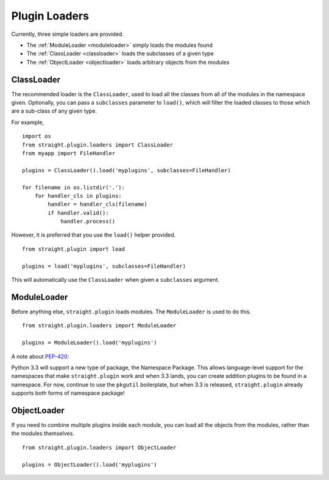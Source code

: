 Plugin Loaders
==============

Currently, three simple loaders are provided.

* The :ref:`ModuleLoader <moduleloader>` simply loads the modules found
* The :ref:`ClassLoader <classloader>` loads the subclasses of a given type
* The :ref:`ObjectLoader <objectloader>` loads arbitrary objects from the modules

.. _classloader:

ClassLoader
-----------

The recommended loader is the ``ClassLoader``, used to load all the
classes from all of the modules in the namespace given. Optionally,
you can pass a ``subclasses`` parameter to ``load()``, which will
filter the loaded classes to those which are a sub-class of any given
type.

For example,

::

    import os
    from straight.plugin.loaders import ClassLoader
    from myapp import FileHandler

    plugins = ClassLoader().load('myplugins', subclasses=FileHandler)

    for filename in os.listdir('.'):
        for handler_cls in plugins:
            handler = handler_cls(filename)
            if handler.valid():
                handler.process()

However, it is preferred that you use the ``load()`` helper provided.

::

    from straight.plugin import load

    plugins = load('myplugins', subclasses=FileHandler)

This will automatically use the ``ClassLoader`` when given a ``subclasses``
argument.

.. _moduleloader:

ModuleLoader
------------

Before anything else, ``straight.plugin`` loads modules. The
``ModuleLoader`` is used to do this.

::

    from straight.plugin.loaders import ModuleLoader

    plugins = ModuleLoader().load('myplugins')

A note about `PEP-420 <http://www.python.org/dev/peps/pep-0420/>`_:

Python 3.3 will support a new type of package, the Namespace Package. This
allows language-level support for the namespaces that make ``straight.plugin``
work and when 3.3 lands, you can create addition plugins to be found in a
namespace. For now, continue to use the ``pkgutil`` boilerplate, but when
3.3 is released, ``straight.plugin`` already supports both forms of
namespace package!

.. _objectloader:

ObjectLoader
------------

If you need to combine multiple plugins inside each module, you can
load all the objects from the modules, rather than the modules themselves.

::

    from straight.plugin.loaders import ObjectLoader
    
    plugins = ObjectLoader().load('myplugins')



